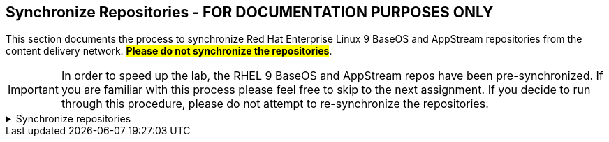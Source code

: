 == Synchronize Repositories - FOR DOCUMENTATION PURPOSES ONLY

This section documents the process to synchronize Red Hat Enterprise
Linux 9 BaseOS and AppStream repositories from the content delivery
network. ##*Please do not synchronize the repositories*##.

IMPORTANT: In order to speed up the lab, the RHEL 9 BaseOS and AppStream repos have been pre-synchronized. If you are familiar with this process please feel free to skip to the next assignment. If you decide to run through this procedure, please do not attempt to re-synchronize the repositories.

=====
.Synchronize repositories
[%collapsible]
====
== Synchronize repositories

Navigate to the Red Hat Repositories menu by clicking on
`+Red Hat Repositories+` in the menu context below.

.Red Hat Repositories
image::redhatrepositories.png[../assets/redhatrepositories]

The Red Hat Repositories menu will provide a list of available
repositories. You can choose to synchronize whatever you want. In this
lab we’ll synchronize the `+BaseOS+` and `+AppStream+` repos for RHEL 9.

Red Hat Enterprise Linux 9 is distributed through two main repositories:

* BaseOS
* AppStream

Both repositories are required for a basic RHEL installation, and are
available with all RHEL subscriptions.

Content in the BaseOS repository provides the core set of the underlying
OS functionality that provides the foundation for all installations.
This content is available in the RPM format and is subject to support
terms similar to those in previous releases of RHEL. For more
information, see the Scope of Coverage Details document.

Content in the AppStream repository includes additional user-space
applications, runtime languages, and databases in support of the varied
workloads and use cases.

== Select repositories

Click on the `+Recommended Repositories+` button to create a more
succinct view of available repos (the image below displays the button in
the off position; turn it on).

.Filter recommended repositories
image::recommendedrepos.png[../assets/recommendedrepos]

Here’s what it looks like to add the BaseOS and AppStream repos.

.Add recommended repositories
image::addedrecommendedrepos.png[../assets/addedrecommendedrepos]

And here’s an animation.

.Adding repositories
image::2022-08-11_09-02-27.gif[../assets/2022-08-11_09-02-27]

== Synchronize repositories

Next, we’ll navigate to the `+Products+` menu.

.Products menu
image::products.png[../assets/products]

Select the required product (in this case
`+Red Hat Enterprise Linux for x86_64+`) and click `+Sync Selected+`.

.Sync selected repos
image::synchronize.png[../assets/synchronize]

To view the status of the sync operation, click on `+Sync Status+`.

.Sync status
image::syncstatus.png[../assets/syncstatus]

Expand the menu widgets to see a detailed report on the sync status.

.Sync status details
image::syncstatusdetailed.png[../assets/syncstatusdetailed]
